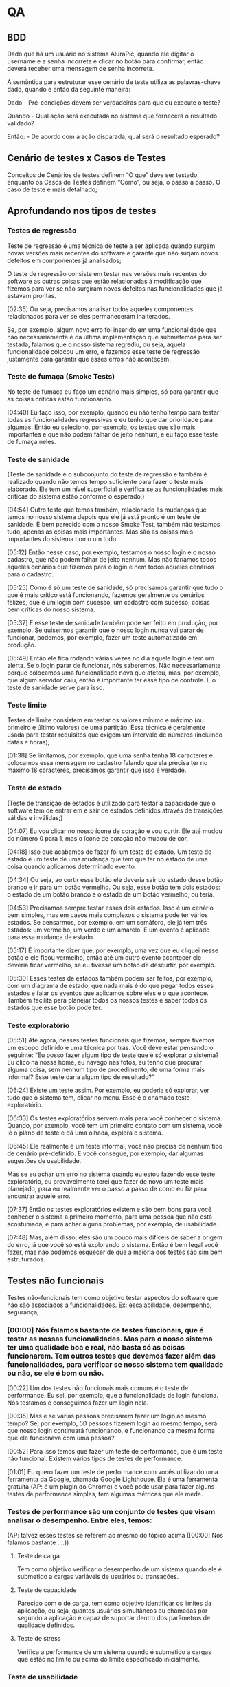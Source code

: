 * QA
** BDD
Dado que há um usuário no sistema AluraPic, quando ele digitar o username e a senha incorreta e clicar no botão para confirmar, então deverá receber uma mensagem de senha incorreta.

A semântica para estruturar esse cenário de teste utiliza as palavras-chave dado, quando e então da seguinte maneira:

Dado - Pré-condições devem ser verdadeiras para que eu execute o teste?

Quando - Qual ação será executada no sistema que fornecerá o resultado validado?

Então: - De acordo com a ação disparada, qual será o resultado esperado?
** Cenário de testes x Casos de Testes
Conceitos de Cenários de testes definem “O que” deve ser testado, enquanto os Casos de Testes definem “Como”, ou seja, o passo a passo. O caso de teste é mais detalhado;
** Aprofundando nos tipos de testes
*** Testes de regressão
Teste de regressão é uma técnica de teste a ser aplicada quando surgem novas versões mais recentes do software e garante que não surjam novos defeitos em componentes já analisados;


O teste de regressão consiste em testar nas versões mais recentes do software as outras coisas que estão relacionadas à modificação que fizemos para ver se não surgiram novos defeitos nas funcionalidades que já estavam prontas.

[02:35] Ou seja, precisamos analisar todos aqueles componentes relacionados para ver se eles permaneceram inalterados.

Se, por exemplo, algum novo erro foi inserido em uma funcionalidade que não necessariamente é da última implementação que submetemos para ser testada, falamos que o nosso sistema regrediu, ou seja, aquela funcionalidade colocou um erro, e fazemos esse teste de regressão justamente para garantir que esses erros não aconteçam.
*** Teste de fumaça (Smoke Tests)
No teste de fumaça eu faço um cenário mais simples, só para garantir que as coisas críticas estão funcionando.

[04:40] Eu faço isso, por exemplo, quando eu não tenho tempo para testar todas as funcionalidades regressivas e eu tenho que dar prioridade para algumas. Então eu seleciono, por exemplo, os testes que são mais importantes e que não podem falhar de jeito nenhum, e eu faço esse teste de fumaça neles.
*** Teste de sanidade
(Teste de sanidade é o subconjunto do teste de regressão e também é realizado quando não temos tempo suficiente para fazer o teste mais elaborado. Ele tem um nível superficial e verifica se as funcionalidades mais críticas do sistema estão conforme o esperado;)

[04:54] Outro teste que temos também, relacionado às mudanças que temos no nosso sistema depois que ele já está pronto é um teste de sanidade. É bem parecido com o nosso Smoke Test, também não testamos tudo, apenas as coisas mais importantes. Mas são as coisas mais importantes do sistema como um todo.

[05:12] Então nesse caso, por exemplo, testamos o nosso login e o nosso cadastro, que não podem falhar de jeito nenhum. Mas não faríamos todos aqueles cenários que fizemos para o login e nem todos aqueles cenários para o cadastro.

[05:25] Como é só um teste de sanidade, só precisamos garantir que tudo o que é mais crítico está funcionando, fazemos geralmente os cenários felizes, que é um login com sucesso, um cadastro com sucesso; coisas bem críticas do nosso sistema.

[05:37] E esse teste de sanidade também pode ser feito em produção, por exemplo. Se quisermos garantir que o nosso login nunca vai parar de funcionar, podemos, por exemplo, fazer um teste automatizado em produção.

[05:49] Então ele fica rodando várias vezes no dia aquele login e tem um alerta. Se o login parar de funcionar, nós saberemos. Não necessariamente porque colocamos uma funcionalidade nova que afetou, mas, por exemplo, que algum servidor caiu, então é importante ter esse tipo de controle. E o teste de sanidade serve para isso.
*** Teste limite 
Testes de limite consistem em testar os valores mínimo e máximo (ou primeiro e último valores) de uma partição. Essa técnica é geralmente usada para testar requisitos que exigem um intervalo de números (incluindo datas e horas);

[01:38] Se limitamos, por exemplo, que uma senha tenha 18 caracteres e colocamos essa mensagem no cadastro falando que ela precisa ter no máximo 18 caracteres, precisamos garantir que isso é verdade.
*** Teste de estado
(Teste de transição de estados é utilizado para testar a capacidade que o software tem de entrar em e sair de estados definidos através de transições válidas e inválidas;)

[04:07] Eu vou clicar no nosso ícone de coração e vou curtir. Ele até mudou do número 0 para 1, mas o ícone de coração não mudou de cor.

[04:18] Isso que acabamos de fazer foi um teste de estado. Um teste de estado é um teste de uma mudança que tem que ter no estado de uma coisa quando aplicamos determinado evento.

[04:34] Ou seja, ao curtir esse botão ele deveria sair do estado desse botão branco e ir para um botão vermelho. Ou seja, esse botão tem dois estados: o estado de um botão branco e o estado de um botão vermelho, ou teria.

[04:53] Precisamos sempre testar esses dois estados. Isso é um cenário bem simples, mas em casos mais complexos o sistema pode ter vários estados. Se pensarmos, por exemplo, em um semáforo, ele já tem três estados: um vermelho, um verde e um amarelo. E um evento é aplicado para essa mudança de estado.

[05:17] É importante dizer que, por exemplo, uma vez que eu cliquei nesse botão e ele ficou vermelho, então até um outro evento acontecer ele deveria ficar vermelho, se eu tivesse um botão de descurtir, por exemplo.

[05:30] Esses testes de estados também podem ser feitos, por exemplo, com um diagrama de estado, que nada mais é do que pegar todos esses estados e falar os eventos que aplicamos sobre eles e o que acontece. Também facilita para planejar todos os nossos testes e saber todos os estados que esse botão pode ter.
*** Teste exploratório
[05:51] Até agora, nesses testes funcionais que fizemos, sempre tivemos um escopo definido e uma técnica por trás. Você deve estar pensando o seguinte: “Eu posso fazer algum tipo de teste que é só explorar o sistema? Eu clico na nossa home, eu navego nas fotos, eu tenho que procurar alguma coisa, sem nenhum tipo de procedimento, de uma forma mais informal? Esse teste daria algum tipo de resultado?”

[06:24] Existe um teste assim. Por exemplo, eu poderia só explorar, ver tudo que o sistema tem, clicar no menu. Esse é o chamado teste exploratório.

[06:33] Os testes exploratórios servem mais para você conhecer o sistema. Quando, por exemplo, você tem um primeiro contato com um sistema, você lê o plano de teste e dá uma olhada, explora o sistema.

[06:45] Ele realmente é um teste informal, você não precisa de nenhum tipo de cenário pré-definido. E você consegue, por exemplo, dar algumas sugestões de usabilidade.

Mas se eu achar um erro no sistema quando eu estou fazendo esse teste exploratório, eu provavelmente terei que fazer de novo um teste mais planejado, para eu realmente ver o passo a passo de como eu fiz para encontrar aquele erro.

[07:37] Então os testes exploratórios existem e são bem bons para você conhecer o sistema a primeiro momento, para uma pessoa que não está acostumada, e para achar alguns problemas, por exemplo, de usabilidade.

[07:48] Mas, além disso, eles são um pouco mais difíceis de saber a origem do erro, já que você só está explorando o sistema. Então é bem legal você fazer, mas não podemos esquecer de que a maioria dos testes são sim bem estruturados.
** Testes não funcionais
Testes não-funcionais tem como objetivo testar aspectos do software que não são associados a funcionalidades. Ex: escalabilidade, desempenho, segurança;
*** [00:00] Nós falamos bastante de testes funcionais, que é testar as nossas funcionalidades. Mas para o nosso sistema ter uma qualidade boa e real, não basta só as coisas funcionarem. Tem outros testes que devemos fazer além das funcionalidades, para verificar se nosso sistema tem qualidade ou não, se ele é bom ou não.

[00:22] Um dos testes não funcionais mais comuns é o teste de performance. Eu sei, por exemplo, que a funcionalidade de login funciona. Nós testamos e conseguimos fazer um login nela.

[00:35] Mas e se várias pessoas precisarem fazer um login ao mesmo tempo? Se, por exemplo, 50 pessoas fizerem login ao mesmo tempo, será que nosso login continuará funcionando, e funcionando da mesma forma que ele funcionava com uma pessoa?

[00:52] Para isso temos que fazer um teste de performance, que é um teste não funcional. Existem vários tipos de testes de performance.

[01:01] Eu quero fazer um teste de performance com vocês utilizando uma ferramenta da Google, chamada Google Lighthouse. Ela é uma ferramenta gratuita (AP: é um plugin do Chrome) e você pode usar para fazer alguns testes de performance simples, tem algumas métricas que ele mede.
*** Testes de performance são um conjunto de testes que visam analisar o desempenho. Entre eles, temos:
(AP: talvez esses testes se referem ao mesmo do tópico acima ([00:00] Nós falamos bastante ....))
**** Teste de carga
Tem como objetivo verificar o desempenho de um sistema quando ele é submetido a cargas variáveis de usuários ou transações.
**** Teste de capacidade
Parecido com o de carga, tem como objetivo identificar os limites da aplicação, ou seja, quantos usuários simultâneos ou chamadas por segundo a aplicação é capaz de suportar dentro dos parâmetros de qualidade definidos.
**** Teste de stress
Verifica a performance de um sistema quando é submetido a cargas que estão no limite ou acima do limite especificado inicialmente.
*** Teste de usabilidade
[00:00] Além do teste de performance e dos tipos que falamos, outro teste bem legal não funcional são testes de usabilidade. Nesses testes pedimos para um grupo de usuários utilizarem o nosso site e os observamos.

[00:16] Por exemplo, eu poderia chamar um grupo de pessoas para utilizar o AluraPic com o intuito de saber se as pessoas vão saber onde fazer um upload de fotos. Eu não digo nada para elas, eu apenas observo e anoto o que elas fazem.

*** Teste de acessibilidade
[01:12] Outra métrica não funcional que é importante medir para ver se nosso sistema tem qualidade é se nosso sistema é acessível. É bem importante garantir que o nosso sistema possa ser utilizado por todas as pessoas.

[01:24] E fazendo um teste de acessibilidade nós vemos se a nossa aplicação está apta a ser utilizada por pessoas com deficiência e se as ferramentas que elas utilizam conseguem interagir com nosso site.

[01:38] Eu vou mostrar agora para vocês de novo um tipo de teste de acessibilidade que podemos fazer com aquela mesma ferramenta que é do Google Lighthouse.
*** Teste de segurança
[03:01] Mais um teste que eu quero falar para vocês é o teste de segurança. Esse teste não é necessariamente feito pelo time de QA, mas é importante que o time de QA acompanhe e garanta que esses testes sejam feitos, porque eles servem, por exemplo, para garantir a proteção de dados e se os nossos dados estão armazenados de uma maneira boa.

[03:19] Esse time também faz simulação de ataque hacker, para ver se o sistema é resiliente para invasões. Então é bem importante para sistemas acessados por muitas pessoas que esses testes de segurança sejam feitos e que sejam feitos de maneira boa e eficiente.

[03:36] Acabamos de ver sobre testes não funcionais e a seguir falaremos um pouco sobre os testes de caixa branca e os testes de caixa preta e a diferença entre eles.
** Pirâmide de testes
*** Pirâmide de testes
Na base da pirâmide ficam os testes da menor parte testável de uma aplicação, aqueles que testam a classe ou uma função dentro do código, ou seja, os testes de unidade.

No meio, os testes de integração, que testam como diferentes módulos do sistema interagem entre si, como os de comunicação entre serviços, comunicação com bancos de dados e assim por diante.

No topo, teremos os testes de ponta a ponta que buscam testar todo o fluxo de funcionamento da aplicação.
*** Testes caixa branca x Testes caixa preta
[00:00] Nós vamos falar sobre duas abordagens de teste diferentes, que são conhecidas como caixa branca e caixa preta.
**** Teste de caixa branca
O teste de caixa branca é usado para testar um sistema de software com base na sua arquitetura. Esse tipo de abordagem serve para testar cada módulo do sistema de acordo com seu código. Pode ser feito pelos próprios desenvolvedores ou QAs técnicos que entendam da estrutura do projeto. Um exemplo de testes de caixa branca são: teste unitário, de integração de módulos e de serviço (API);

O teste de caixa branca é usado para testar um sistema com base na sua arquitetura. Ou seja, é como se fosse uma caixa transparente e que você soubesse as coisas que estão ali dentro e você vê o código, os módulos, e testa sabendo como funciona esse sistema.

[00:31] Então é um tipo de abordagem feita por QA’s que são um pouco mais técnicos e que entendem da arquitetura de testes.

[00:56] Existem alguns tipos de teste de caixa branca. Tem o teste unitário, que geralmente é feito pelas pessoas que desenvolvem o software na hora em que elas estão desenvolvendo. Elas testam unicamente aquele módulo que elas estão fazendo, fazem alguns testes do próprio código, na mesma linguagem que ela programa esse teste unitário.

[01:16] São testes mais rápidos de serem feitos porque eles já estão sendo feitos durante o desenvolvimento. Então é uma boa métrica para o QA perguntar para as pessoas que desenvolvem esse software se há esses testes unitários e se podem ser feitos mais testes unitários, nos módulos do nosso sistema.

Outro teste de caixa branca são os testes de integração entre os componentes. Em vez de você testar só um módulo, você testa como um módulo interage com outro módulo.

[02:03] O teste de integração é um teste também feito no módulo, e você testa essa ligação de um serviço batendo no outro serviço, o que acontece, se está vindo o resultado esperado.

[02:18] E também temos os testes de serviço, que testam também a comunicação entre dois serviços, que às vezes até são feitos por times diferentes.

[02:27] Ele é um desses tipos de teste de integração que você faz e que tem várias ferramentas para você, por exemplo, mandar uma comunicação do seu serviço para o serviço de outro time ou até do seu time que for feito por duas pessoas diferentes.

[02:43] Então também é importante você testar. E esses são testes de caixa branca porque sem você saber como o seu sistema funciona e interage você não consegue fazer esses testes.

**** Testes de caixa preta
O teste de caixa preta é usado para testar a funcionalidade do sistema, independentemente de seu código. Seu objetivo principal é garantir que os requisitos sejam atendidos. Por exemplo: testes funcionais e regressivos;

[03:02] O teste de aceitação que fizemos é um teste de caixa preta, com aqueles critérios de aceite que nós montamos.

[03:08] Para esse teste não precisamos saber como nosso sistema funciona. Sabemos os nossos requisitos, lemos o nosso plano de teste e testamos. Eu não sei nada sobre o código da AluraPic e eu consigo fazer esse teste de aceitação.

[03:22] Já um teste de caixa branca, como havíamos dito, não teria como. O teste dos sistemas nós conseguimos fazer, e o teste de usabilidade, que eu expliquei anteriormente, também conseguimos fazer sem saber nada sobre o código do sistema.

[03:37] É importante fazer esses dois tipos de teste no nosso sistema, tanto testes de caixa branca quanto testes de caixa preta, porque assim ele fica mais completo e garantimos que vários pontos estão funcionando. 
** Evidências de testes
Evidência de testes são imagens e/ou vídeos que comprovam que um determinado teste foi executado e o resultado esperado foi obtido. Podem ser screenshots de uma determinada tela ou o vídeo de um software em funcionamento. São importantes para documentar os testes realizados, servindo de insumos e métricas.

